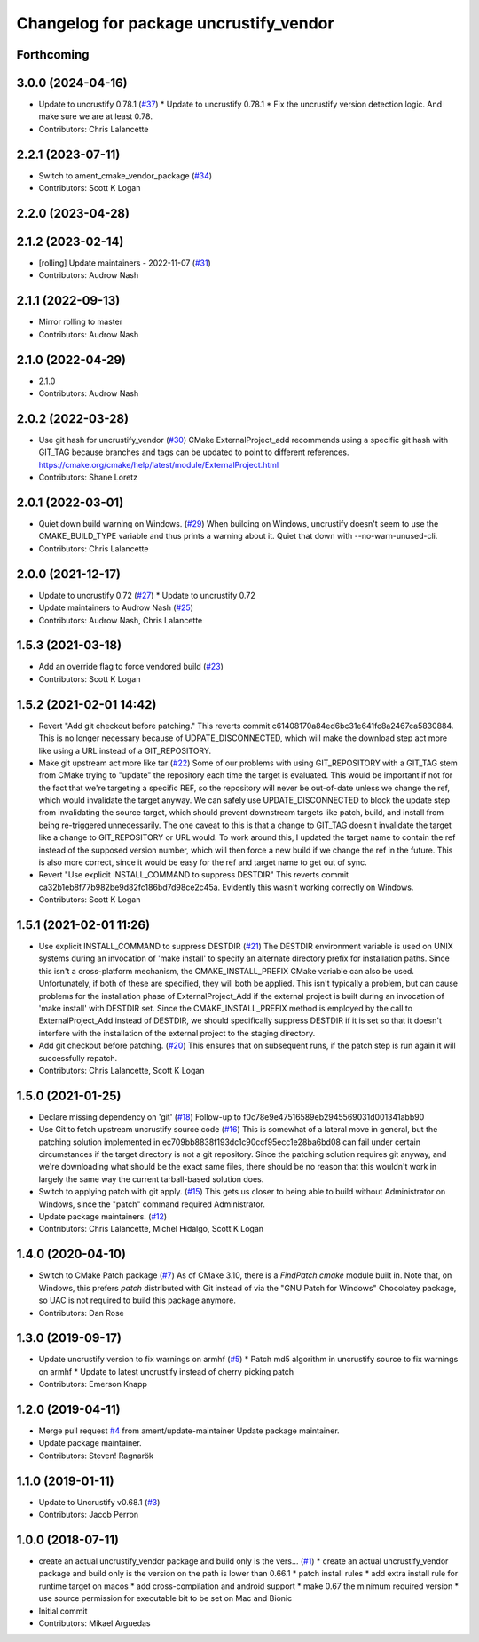 ^^^^^^^^^^^^^^^^^^^^^^^^^^^^^^^^^^^^^^^
Changelog for package uncrustify_vendor
^^^^^^^^^^^^^^^^^^^^^^^^^^^^^^^^^^^^^^^

Forthcoming
-----------

3.0.0 (2024-04-16)
------------------
* Update to uncrustify 0.78.1 (`#37 <https://github.com/ament/uncrustify_vendor/issues/37>`_)
  * Update to uncrustify 0.78.1
  * Fix the uncrustify version detection logic.
  And make sure we are at least 0.78.
* Contributors: Chris Lalancette

2.2.1 (2023-07-11)
------------------
* Switch to ament_cmake_vendor_package (`#34 <https://github.com/ament/uncrustify_vendor/issues/34>`_)
* Contributors: Scott K Logan

2.2.0 (2023-04-28)
------------------

2.1.2 (2023-02-14)
------------------
* [rolling] Update maintainers - 2022-11-07 (`#31 <https://github.com/ament/uncrustify_vendor/issues/31>`_)
* Contributors: Audrow Nash

2.1.1 (2022-09-13)
------------------
* Mirror rolling to master
* Contributors: Audrow Nash

2.1.0 (2022-04-29)
------------------
* 2.1.0
* Contributors: Audrow Nash

2.0.2 (2022-03-28)
------------------
* Use git hash for uncrustify_vendor (`#30 <https://github.com/ament/uncrustify_vendor/issues/30>`_)
  CMake ExternalProject_add recommends using a specific git hash with
  GIT_TAG because branches and tags can be updated to point to different
  references.
  https://cmake.org/cmake/help/latest/module/ExternalProject.html
* Contributors: Shane Loretz

2.0.1 (2022-03-01)
------------------
* Quiet down build warning on Windows. (`#29 <https://github.com/ament/uncrustify_vendor/issues/29>`_)
  When building on Windows, uncrustify doesn't seem to use the
  CMAKE_BUILD_TYPE variable and thus prints a warning about it.
  Quiet that down with --no-warn-unused-cli.
* Contributors: Chris Lalancette

2.0.0 (2021-12-17)
------------------
* Update to uncrustify 0.72 (`#27 <https://github.com/ament/uncrustify_vendor/issues/27>`_)
  * Update to uncrustify 0.72
* Update maintainers to Audrow Nash (`#25 <https://github.com/ament/uncrustify_vendor/issues/25>`_)
* Contributors: Audrow Nash, Chris Lalancette

1.5.3 (2021-03-18)
------------------
* Add an override flag to force vendored build (`#23 <https://github.com/ament/uncrustify_vendor/issues/23>`_)
* Contributors: Scott K Logan

1.5.2 (2021-02-01 14:42)
------------------------
* Revert "Add git checkout before patching."
  This reverts commit c61408170a84ed6bc31e641fc8a2467ca5830884.
  This is no longer necessary because of UDPATE_DISCONNECTED, which will
  make the download step act more like using a URL instead of a
  GIT_REPOSITORY.
* Make git upstream act more like tar (`#22 <https://github.com/ament/uncrustify_vendor/issues/22>`_)
  Some of our problems with using GIT_REPOSITORY with a GIT_TAG stem from
  CMake trying to "update" the repository each time the target is
  evaluated. This would be important if not for the fact that we're
  targeting a specific REF, so the repository will never be out-of-date
  unless we change the ref, which would invalidate the target anyway.
  We can safely use UPDATE_DISCONNECTED to block the update step from
  invalidating the source target, which should prevent downstream targets
  like patch, build, and install from being re-triggered unnecessarily.
  The one caveat to this is that a change to GIT_TAG doesn't invalidate
  the target like a change to GIT_REPOSITORY or URL would. To work around
  this, I updated the target name to contain the ref instead of the
  supposed version number, which will then force a new build if we change
  the ref in the future. This is also more correct, since it would be easy
  for the ref and target name to get out of sync.
* Revert "Use explicit INSTALL_COMMAND to suppress DESTDIR"
  This reverts commit ca32b1eb8f77b982be9d82fc186bd7d98ce2c45a.
  Evidently this wasn't working correctly on Windows.
* Contributors: Scott K Logan

1.5.1 (2021-02-01 11:26)
------------------------
* Use explicit INSTALL_COMMAND to suppress DESTDIR (`#21 <https://github.com/ament/uncrustify_vendor/issues/21>`_)
  The DESTDIR environment variable is used on UNIX systems during an
  invocation of 'make install' to specify an alternate directory prefix
  for installation paths. Since this isn't a cross-platform mechanism,
  the CMAKE_INSTALL_PREFIX CMake variable can also be used.
  Unfortunately, if both of these are specified, they will both be
  applied. This isn't typically a problem, but can cause problems for the
  installation phase of ExternalProject_Add if the external project is
  built during an invocation of 'make install' with DESTDIR set.
  Since the CMAKE_INSTALL_PREFIX method is employed by the call to
  ExternalProject_Add instead of DESTDIR, we should specifically suppress
  DESTDIR if it is set so that it doesn't interfere with the installation
  of the external project to the staging directory.
* Add git checkout before patching. (`#20 <https://github.com/ament/uncrustify_vendor/issues/20>`_)
  This ensures that on subsequent runs, if the patch step is run
  again it will successfully repatch.
* Contributors: Chris Lalancette, Scott K Logan

1.5.0 (2021-01-25)
------------------
* Declare missing dependency on 'git' (`#18 <https://github.com/ament/uncrustify_vendor/issues/18>`_)
  Follow-up to f0c78e9e47516589eb2945569031d001341abb90
* Use Git to fetch upstream uncrustify source code (`#16 <https://github.com/ament/uncrustify_vendor/issues/16>`_)
  This is somewhat of a lateral move in general, but the patching solution
  implemented in ec709bb8838f193dc1c90ccf95ecc1e28ba6bd08 can fail under
  certain circumstances if the target directory is not a git repository.
  Since the patching solution requires git anyway, and we're downloading
  what should be the exact same files, there should be no reason that this
  wouldn't work in largely the same way the current tarball-based solution
  does.
* Switch to applying patch with git apply. (`#15 <https://github.com/ament/uncrustify_vendor/issues/15>`_)
  This gets us closer to being able to build without Administrator
  on Windows, since the "patch" command required Administrator.
* Update package maintainers. (`#12 <https://github.com/ament/uncrustify_vendor/issues/12>`_)
* Contributors: Chris Lalancette, Michel Hidalgo, Scott K Logan

1.4.0 (2020-04-10)
------------------
* Switch to CMake Patch package (`#7 <https://github.com/ament/uncrustify_vendor/issues/7>`_)
  As of CMake 3.10, there is a `FindPatch.cmake` module built in.
  Note that, on Windows, this prefers `patch` distributed with Git instead of via the "GNU Patch for Windows" Chocolatey package, so UAC is not required to build this package anymore.
* Contributors: Dan Rose

1.3.0 (2019-09-17)
------------------
* Update uncrustify version to fix warnings on armhf (`#5 <https://github.com/ament/uncrustify_vendor/issues/5>`_)
  * Patch md5 algorithm in uncrustify source to fix warnings on armhf
  * Update to latest uncrustify instead of cherry picking patch
* Contributors: Emerson Knapp

1.2.0 (2019-04-11)
------------------
* Merge pull request `#4 <https://github.com/ament/uncrustify_vendor/issues/4>`_ from ament/update-maintainer
  Update package maintainer.
* Update package maintainer.
* Contributors: Steven! Ragnarök

1.1.0 (2019-01-11)
------------------
* Update to Uncrustify v0.68.1 (`#3 <https://github.com/ament/uncrustify_vendor/issues/3>`_)
* Contributors: Jacob Perron

1.0.0 (2018-07-11)
------------------
* create an actual uncrustify_vendor package and build only is the vers… (`#1 <https://github.com/ament/uncrustify_vendor/issues/1>`_)
  * create an actual uncrustify_vendor package and build only is the version on the path is lower than 0.66.1
  * patch install rules
  * add extra install rule for runtime target on macos
  * add cross-compilation and android support
  * make 0.67 the minimum required version
  * use source permission for executable bit to be set on Mac and Bionic
* Initial commit
* Contributors: Mikael Arguedas
